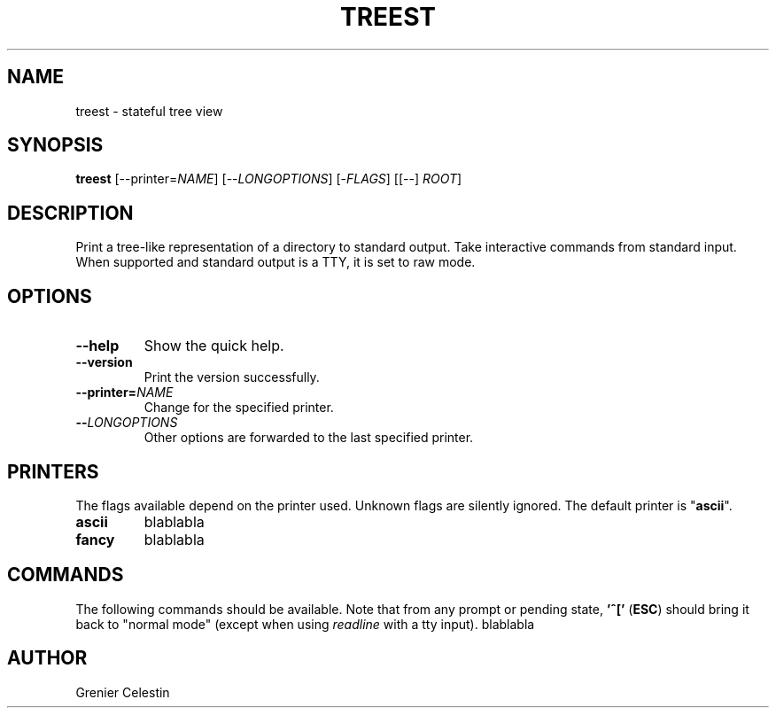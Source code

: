.TH TREEST 1 treest-TREEST_VERSION

.SH NAME
treest \- stateful tree view

.SH SYNOPSIS
.B treest
[--printer=\fINAME\fR] [--\fILONGOPTIONS\fR] [-\fIFLAGS\fR]
[[--] \fIROOT\fR]

.SH DESCRIPTION
.PP
Print a tree-like representation of a directory to standard
output.  Take interactive commands from standard input.
When supported and standard output is a TTY, it is set to
raw mode.

.SH OPTIONS
.TP
\fB\-\-help
Show the quick help.
.TP
\fB\-\-version
Print the version successfully.
.TP
\fB\-\-printer=\fINAME\fR
Change for the specified printer.
.TP
\fB\-\-\fILONGOPTIONS\fR
Other options are forwarded to the last specified printer.

.SH PRINTERS
.PP
The flags available depend on the printer used.  Unknown
flags are silently ignored.  The default printer is
"\fBascii\fR".

.TP
\fBascii\fR
blablabla
.TP
\fBfancy\fR
blablabla

.SH COMMANDS
.PP
The following commands should be available.  Note that
from any prompt or pending state, \fB'^['\fR (\fBESC\fR)
should bring it back to "normal mode" (except when using
\fIreadline\fR with a tty input).
blablabla

.SH AUTHOR
Grenier Celestin
